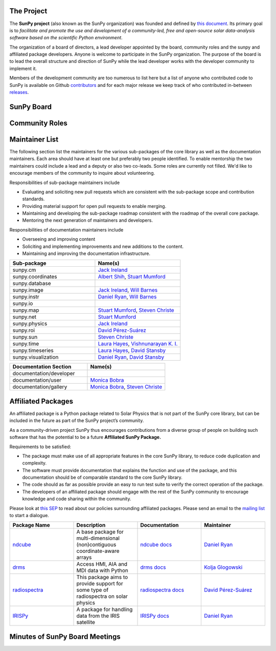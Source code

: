 The Project
===========

The **SunPy project** (also known as the SunPy organization) was founded and defined by `this document`_.
Its primary goal is to *facilitate and promote the use and development of a community-led, free and open-source solar data-analysis software based on the scientific Python environment*.

The organization of a board of directors, a lead developer appointed by the board, community roles and the sunpy and affiliated package developers.
Anyone is welcome to participate in the SunPy organization.
The purpose of the board is to lead the overall structure and direction of SunPy while the lead developer works with the developer community to implement it.

Members of the development community are too numerous to list here but a list of anyone who contributed code to SunPy is available on Github `contributors`_ and for each major release we keep track of who contributed in-between `releases`_.

.. _this document: https://github.com/sunpy/sunpy-SEP/blob/master/SEP-0002.md
.. _contributors: https://github.com/sunpy/sunpy/graphs/contributors
.. _releases: https://github.com/sunpy/sunpy/blob/master/RELEASE.rst

SunPy Board
===========

.. card:: Steven Christe
    :img_name: steve.png
    :github: ehsteve
    :aff_name: NASA GSFC
    :aff_link: https://science.gsfc.nasa.gov/heliophysics/solar
    :date: 17 March 2014
    :desc: Dr. Steven Christe is a research astrophysicist in the Solar Physics Laboratory at the Goddard Space Flight Center in Greenbelt, Maryland. His science interests focus on hard X-ray emission from solar flares and the quiet Sun with particular emphasis on the statistics of small transient bursts such as solar microflares; hard X-ray emission associated with solar radio emission; and the application of hard X-ray focusing optics to solar observations.

.. card:: David Pérez-Suárez
    :img_name: david.png
    :github: dpshelio
    :aff_name: University College London
    :aff_link: http://www.ulc.ac.uk
    :date: 17 March 2014
    :desc: David Pérez-Suárez is working now as a Research Software Developer at University College London. There he helps researchers to get better science via better software and teaches research software engineering to young scientists. He has studied the behavior of Coronal Bright Points with multi-instrument observations while at Armagh Observatory and participated in few EU virtual observatory projects to understand the heliosphere and the space weather effects on Earth while his jobs at Trinity College Dublin, the Finnish Meteorologica Institute, the South African National Space Agency and the Mullard Space Science Laboratory.

.. card:: Monica Bobra
    :img_name: mbobra.png
    :github: mbobra
    :aff_name: Stanford University
    :aff_link: https://www.stanford.edu
    :date: 14 March 2017
    :desc: Stanford University in the W. W. Hansen Experimental Physics Laboratory, where she studies the Sun and space weather as a member of the NASA Solar Dynamics Observatory science team. She previously worked at the Harvard-Smithsonian Center for Astrophysics, where she studied solar flares as a member of two NASA Heliophysics missions called TRACE and Hinode. Monica Bobra received a B.A. in Astronomy from Boston University and a M.S. in Physics from the University of New Hampshire.

.. card:: Russell Hewett
    :img_name: rhewett.png
    :github: rhewett
    :aff_name: Virginia Tech
    :aff_link: http://www.russellhewett.com
    :date: 17 March 2014
    :desc: Russell J. Hewett is a research scientist in computational science and engineering.  He has worked in solar physics since 2000 and in addition to his PhD thesis on 3D tomography of the corona, he has spent time at NASA GSFC and Trinity College Dublin working on data processing, visualization, and science software for the RHESSI, SOHO,  and STEREO satellite observatories.  Russell earned a B.S. in Computer Science from Virginia Tech and a Ph.D. in Computer Science with a focus on Computational Science and Engineering from the University of Illinois and he was a postdoc in Applied Mathematics at MIT.  He has extensive experience in scientific software for Python. He is now an assistant Professor of Mathematics at Virginia Tech.

.. card:: Jack Ireland
    :img_name: jack.png
    :github: wafels
    :aff_name: ADNET Systems, Inc. / NASA GSFC
    :aff_link: https://www.adnet-sys.com
    :date: 17 March 2014
    :desc: Jack Ireland is a research scientist at the NASA Goddard Spaceflight Center, working on coronal heating, solar flares and space weather. He has worked as a member of the SOHO, TRACE, Hinode and SDO mission teams. He also runs the Helioviewer Project, which designs systems and services that give users everywhere the capability to explore the Sun and inner heliosphere and to give transparent access to the underlying data. Jack received a B.Sc in Mathematics and Physics and a Ph.D. in Physics from the University of Glasgow, Scotland.

.. card:: Kevin Reardon
    :img_name: kevin.png
    :github: kreardon
    :aff_name: NSO
    :aff_link: https://www.nso.edu
    :date: 23 Sep 2015
    :desc: Kevin Reardon is a staff scientist at the National Solar Observatory in Boulder.

.. card:: Sabrina Savage
    :img_name: sabrina.png
    :github: sabrinasavage
    :aff_name: NASA MSFC
    :aff_link: http://solarscience.msfc.nasa.gov
    :date: 17 March 2017
    :desc: Sabrina Savage is a solar astrophysicist at NASA Marshall Space Flight Center in Huntsville, AL.  She received her Ph.D. in physics from Montana State University, where she began a career in satellite operations, and followed up with a NASA Postdoctoral fellowship at Goddard Space Flight Center studying flare energetics with the hard X-ray RHESSI satellite.  She now serves as the US Project Scientist for the Japanese-led Hinode mission and works to develop solar instrumentation for sounding rockets and the International Space Station.  Her research interests include observations of reconnection in the solar corona during long duration flaring events coupled with in situ complementary measurements of magnetic storms in the Earth's magnetosphere.

.. card:: Stuart Mumford
    :img_name: stuart.png
    :github: cadair
    :aff_name: Sheffield University
    :aff_link: https://www.sheffield.ac.uk/
    :date: 17 March 2014
    :desc: Stuart is the Python developer for the Daniel K. Inouye Solar Telescope Data Centre. He obtained a PhD in Numerical solar physics from Sheffield University in 2016, prior to his PhD he obtained a first class MPhys degree in Physics with Planetary and Space Physics from The University of Wales Aberystwyth, during which he spent 5 months studying at UNIS on Svalbard in the high arctic.

.. card:: Tiago Pereira
    :img_name: tiago.png
    :github: tiagopereira
    :aff_name: University of Oslo
    :aff_link: https://www.mn.uio.no/rocs/
    :date: 07 August 2019
    :desc: Tiago Pereira is an Associate Professor at the University of Oslo, at the Rosseland Centre for Solar Physics and the Institute of Theoretical Astrophysics. He received his Ph.D. from the Australian National University, working with 3D MHD models of the solar photosphere and spectral line formation. He subsequently was a NASA Postdoctoral Fellow at NASA Ames and LMSAL, studying the dynamic chromosphere and helping prepare for the IRIS mission. A member of the IRIS science team, Tiago's research focuses on understanding the solar chromosphere by combining multi-wavelength observations with MHD simulations.

.. card:: Bin Chen
    :img_name: chen.png
    :github: binchensun
    :aff_name: New Jersey Institute of Technology
    :aff_link: https://centers.njit.edu/cstr/
    :date: 7 August 2019
    :desc: Bin Chen is an Associate Professor at New Jersey Institute of Technology in Newark, NJ, affiliated with the Department of Physics and the Center for Solar-Terrestrial Research. He received his Ph.D. in astronomy from University of Virginia in 2013. Prior to his appointment at NJIT, he was an astrophysicist at the Harvard-Smithsonian Center for Astrophysics. His research interests focus on high-energy aspects of solar flares and coronal mass ejections based on observations at radio, X-ray, and other wavelengths. He has been working on instrumentation, software development, and data analysis for radio facilities including the Expanded Owens Valley Solar Array, Karl G. Jansky Very Large Array, and the Atacama Large (sub)Millimeter Array.

Community Roles
===============

.. card:: Stuart Mumford
    :img_name: stuart.png
    :github: cadair
    :title: Lead Developer
    :aff_name: Sheffield University
    :aff_link: https://www.sheffield.ac.uk/
    :date: 17 March 2014
    :desc: Stuart is the Python developer for the Daniel K. Inouye Solar Telescope Data Centre. He obtained a PhD in Numerical solar physics from Sheffield University in 2016, prior to his PhD he obtained a first class MPhys degree in Physics with Planetary and Space Physics from The University of Wales Aberystwyth, during which he spent 5 months studying at UNIS on Svalbard in the high arctic.

.. card:: David Pérez-Suárez
    :img_name: david.png
    :github: dpshelio
    :title: Summer of Code Administrator
    :aff_name: University College London
    :aff_link: http://www.ulc.ac.uk/
    :date: 17 March 2014
    :desc: David Pérez-Suárez is working now as a Research Software Developer at University College London. There he helps researchers to get better science via better software and teaches research software engineering to young scientists. He has studied the behavior of Coronal Bright Points with multi-instrument observations while at Armagh Observatory and participated in few EU virtual observatory projects to understand the heliosphere and the space weather effects on Earth while his jobs at Trinity College Dublin, the Finnish Meteorologica Institute, the South African National Space Agency and the Mullard Space Science Laboratory.

Maintainer List
===============
The following section list the maintainers for the various
sub-packages of the core library as well as the documentation maintainers.
Each area should have at least one but preferably two people identified. To
enable mentorship the two maintainers could include a lead and a deputy or
also two co-leads.
Some roles are currently not filled. We'd like to encourage members of the
community to inquire about volunteering.

Responsibilities of sub-package maintainers include

* Evaluating and soliciting new pull requests which are consistent with the sub-package scope and contribution standards.
* Providing material support for open pull requests to enable merging.
* Maintaining and developing the sub-package roadmap consistent with the roadmap of the overall core package.
* Mentoring the next generation of maintainers and developers.

Responsibilities of documentation maintainers include

* Overseeing and improving content
* Soliciting and implementing improvements and new additions to the content.
* Maintaining and improving the documentation infrastructure.

.. list-table::
   :widths: 60 60
   :header-rows: 1

   * - Sub-package
     - Name(s)
   * - sunpy.cm
     - `Jack Ireland`_
   * - sunpy.coordinates
     - `Albert Shih`_, `Stuart Mumford`_
   * - sunpy.database
     -
   * - sunpy.image
     - `Jack Ireland`_, `Will Barnes`_
   * - sunpy.instr
     - `Daniel Ryan`_, `Will Barnes`_
   * - sunpy.io
     -
   * - sunpy.map
     - `Stuart Mumford`_, `Steven Christe`_
   * - sunpy.net
     - `Stuart Mumford`_
   * - sunpy.physics
     - `Jack Ireland`_
   * - sunpy.roi
     - `David Pérez-Suárez`_
   * - sunpy.sun
     - `Steven Christe`_
   * - sunpy.time
     - `Laura Hayes`_, `Vishnunarayan K. I.`_
   * - sunpy.timeseries
     - `Laura Hayes`_, `David Stansby`_
   * - sunpy.visualization
     - `Daniel Ryan`_, `David Stansby`_


.. list-table::
   :widths: 60 60
   :header-rows: 1

   * - Documentation Section
     - Name(s)
   * - documentation/developer
     -
   * - documentation/user
     - `Monica Bobra`_
   * - documentation/gallery
     - `Monica Bobra`_, `Steven Christe`_


Affiliated Packages
===================

An affiliated package is a Python package related to Solar Physics that is not part of the SunPy core library, but can be included in the future as part of the SunPy project’s community.

As a community-driven project SunPy thus encourages contributions from a diverse group of people on building such software that has the potential to be a future **Affiliated SunPy Package.**

Requirements to be satisfied:

*  The package must make use of all appropriate features in the core SunPy library, to reduce code duplication and complexity.
*  The software must provide documentation that explains the function and use of the package, and this documentation should be of comparable standard to the core SunPy library.
*  The code should as far as possible provide an easy to run test suite to verify the correct operation of the package.
*  The developers of an affiliated package should engage with the rest of the SunPy community to encourage knowledge and code sharing within
   the community.

Please look at `this SEP`_ to read about our policies surrounding affiliated packages.
Please send an email to the `mailing list`_ to start a dialogue.

.. _this SEP: https://github.com/sunpy/sunpy-SEP/blob/master/SEP-0004.md
.. _mailing list: https://groups.google.com/forum/#!forum/sunpy

.. list-table::
   :widths: 30 30 30 30
   :header-rows: 1

   * - Package Name
     - Description
     - Documentation
     - Maintainer
   * - `ndcube <https://github.com/sunpy/ndcube>`_
     - A base package for multi-dimensional (non)contiguous coordinate-aware arrays
     - `ndcube docs <https://docs.sunpy.org/projects/ndcube>`_
     - `Daniel Ryan`_
   * - `drms <https://github.com/sunpy/drms>`_
     -  Access HMI, AIA and MDI data with Python
     - `drms docs <https://docs.sunpy.org/projects/drms>`_
     - `Kolja Glogowski`_
   * - `radiospectra <https://github.com/sunpy/radiospectra>`_
     -  This package aims to provide support for some type of radiospectra on solar physics
     - `radiospectra docs <https://docs.sunpy.org/projects/radiospectra>`_
     - `David Pérez-Suárez`_
   * - `IRISPy <https://github.com/sunpy/irispy>`_
     - 	A package for handling data from the IRIS satellite
     - `IRISPy docs <https://docs.sunpy.org/projects/irispy/en/latest/>`_
     - `Daniel Ryan`_


.. _Daniel Ryan: https://github.com/danryanirish
.. _Steven Christe: https://github.com/ehsteve
.. _Monica Bobra: https://github.com/mbobra
.. _David Stansby: https://github.com/dstansby
.. _Laura Hayes: https://github.com/hayesla
.. _David Pérez-Suárez: https://github.com/dpshelio
.. _Kolja Glogowski: https://github.com/kbg
.. _Jack Ireland: https://github.com/wafels
.. _Stuart Mumford: https://github.com/cadair
.. _Albert Shih: https://github.com/ayshih
.. _Vishnunarayan K. I.: https://github.com/vn-ki
.. _Will Barnes: https://github.com/wtbarnes
.. _Bin Chen: https://github.com/binchensun

Minutes of SunPy Board Meetings
===============================

.. raw:: html

              <details>
                <summary>2019 (3)</summary>
                <p><a href="https://github.com/sunpy/sunpy/wiki/Minutes-of-SunPy-Board-Meeting-20190920">Board Meeting 2019-09-20</a></p>
                <p><a href="https://github.com/sunpy/sunpy/wiki/Minutes-of-SunPy-Board-Meeting-20190802">Board Meeting 2019-08-02</a></p>
                <p><a href="https://github.com/sunpy/sunpy/wiki/Minutes-of-SunPy-Board-Meeting-20190306">Board Meeting 2019-03-06</a></p>
              </details>
              <details>
                <summary>2018 (3)</summary>
                <p><a href="https://github.com/sunpy/sunpy/wiki/Minutes-of-SunPy-Board-Meeting-20180905">Board Meeting 2018-09-05</a></p>
                <p><a href="https://github.com/sunpy/sunpy/wiki/Minutes-of-SunPy-Board-Meeting-20180610">Board Meeting 2018-06-19</a></p>
                <p><a href="https://github.com/sunpy/sunpy/wiki/Minutes-of-SunPy-Board-Meeting-20180221">Board Meeting 2018-02-21</a></p>
              </details>
              <details>
                <summary>2017 (6)</summary>
                <p><a href="https://github.com/sunpy/sunpy/wiki/Minutes-of-SunPy-Board-Meeting-20170922">Board Meeting 2017-09-22</a></p>
                <p><a href="https://github.com/sunpy/sunpy/wiki/Minutes-of-SunPy-Board-Meeting-20170816">Board Meeting 2017-08-16</a></p>
                <p><a href="https://github.com/sunpy/sunpy/wiki/Minutes-of-SunPy-Board-Meeting-20170802">Board Meeting 2017-08-02</a></p>
                <p><a href="https://github.com/sunpy/sunpy/wiki/Minutes-of-SunPy-Board-Meeting-20170421">Board Meeting 2017-04-21</a></p>
                <p><a href="https://github.com/sunpy/sunpy/wiki/Minutes-of-SunPy-Board-Meeting-20170313">Board Meeting 2017-03-13</a></p>
                <p><a href="https://github.com/sunpy/sunpy/wiki/Minutes-of-SunPy-Board-Meeting-20170214">Board Meeting 2017-02-17</a></p>
              </details>
              <details>
                <summary>2016 (2)</summary>
                <p><a href="https://github.com/sunpy/sunpy/wiki/Minutes-of-SunPy-Board-Meeting-20161026">Board Meeting 2016-10-26</a></p>
                <p><a href="https://github.com/sunpy/sunpy/wiki/Minutes-of-SunPy-Board-Meeting-20160507">Board Meeting 2016-05-07</a></p>
              </details>
              <details>
                <summary>2015 (3)</summary>
                <p><a href="https://github.com/sunpy/sunpy/wiki/Minutes-of-SunPy-Board-Meeting-20151207">Board Meeting 2015-12-07</a></p>
                <p><a href="https://github.com/sunpy/sunpy/wiki/Minutes-of-SunPy-Board-Meeting-20150921">Board Meeting 2015-09-21</a></p>
                <p><a href="https://github.com/sunpy/sunpy/wiki/Minutes-of-SunPy-Board-Meeting-20150413">Board Meeting 2015-04-13</a></p>
              </details>
              <details>
                <summary>2014 (7)</summary>
                <p><a href="https://github.com/sunpy/sunpy/wiki/Minutes-of-SunPy-Board-Meeting-20141017">Board Meeting 2014-10-17</a></p>
                <p><a href="https://github.com/sunpy/sunpy/wiki/Minutes-of-SunPy-Board-Meeting-20140919">Board Meeting 2014-09-19</a></p>
                <p><a href="https://github.com/sunpy/sunpy/wiki/Minutes-of-SunPy-Board-Meeting-20140625">Board Meeting 2014-07-25</a></p>
                <p><a href="https://github.com/sunpy/sunpy/wiki/Minutes-of-SunPy-Board-Meeting-20140609">Board Meeting 2014-06-09</a></p>
                <p><a href="https://github.com/sunpy/sunpy/wiki/Minutes-of-SunPy-Board-Meeting-20140505">Board Meeting 2014-05-05</a></p>
                <p><a href="https://github.com/sunpy/sunpy/wiki/Minutes-of-SunPy-Board-Meeting-20140416">Board Meeting 2014-04-16</a></p>
                <p><a href="https://github.com/sunpy/sunpy/wiki/Minutes-of-SunPy-Board-Meeting-20140407">Board Meeting 2014-04-07</a></p>
              </details>
